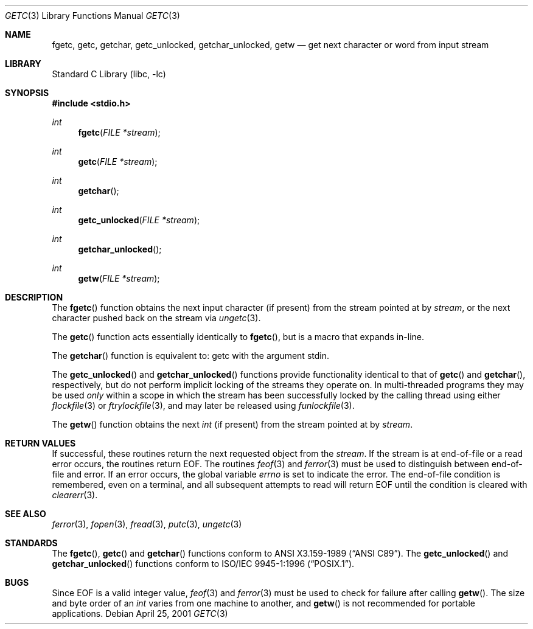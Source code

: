 .\"	$NetBSD: getc.3,v 1.7 2001/09/16 02:17:16 wiz Exp $
.\"
.\" Copyright (c) 1990, 1991, 1993
.\"	The Regents of the University of California.  All rights reserved.
.\"
.\" This code is derived from software contributed to Berkeley by
.\" Chris Torek and the American National Standards Committee X3,
.\" on Information Processing Systems.
.\"
.\" Redistribution and use in source and binary forms, with or without
.\" modification, are permitted provided that the following conditions
.\" are met:
.\" 1. Redistributions of source code must retain the above copyright
.\"    notice, this list of conditions and the following disclaimer.
.\" 2. Redistributions in binary form must reproduce the above copyright
.\"    notice, this list of conditions and the following disclaimer in the
.\"    documentation and/or other materials provided with the distribution.
.\" 3. All advertising materials mentioning features or use of this software
.\"    must display the following acknowledgement:
.\"	This product includes software developed by the University of
.\"	California, Berkeley and its contributors.
.\" 4. Neither the name of the University nor the names of its contributors
.\"    may be used to endorse or promote products derived from this software
.\"    without specific prior written permission.
.\"
.\" THIS SOFTWARE IS PROVIDED BY THE REGENTS AND CONTRIBUTORS ``AS IS'' AND
.\" ANY EXPRESS OR IMPLIED WARRANTIES, INCLUDING, BUT NOT LIMITED TO, THE
.\" IMPLIED WARRANTIES OF MERCHANTABILITY AND FITNESS FOR A PARTICULAR PURPOSE
.\" ARE DISCLAIMED.  IN NO EVENT SHALL THE REGENTS OR CONTRIBUTORS BE LIABLE
.\" FOR ANY DIRECT, INDIRECT, INCIDENTAL, SPECIAL, EXEMPLARY, OR CONSEQUENTIAL
.\" DAMAGES (INCLUDING, BUT NOT LIMITED TO, PROCUREMENT OF SUBSTITUTE GOODS
.\" OR SERVICES; LOSS OF USE, DATA, OR PROFITS; OR BUSINESS INTERRUPTION)
.\" HOWEVER CAUSED AND ON ANY THEORY OF LIABILITY, WHETHER IN CONTRACT, STRICT
.\" LIABILITY, OR TORT (INCLUDING NEGLIGENCE OR OTHERWISE) ARISING IN ANY WAY
.\" OUT OF THE USE OF THIS SOFTWARE, EVEN IF ADVISED OF THE POSSIBILITY OF
.\" SUCH DAMAGE.
.\"
.\"     @(#)getc.3	8.1 (Berkeley) 6/4/93
.\"
.Dd April 25, 2001
.Dt GETC 3
.Os
.Sh NAME
.Nm fgetc ,
.Nm getc ,
.Nm getchar ,
.Nm getc_unlocked ,
.Nm getchar_unlocked ,
.Nm getw
.Nd get next character or word from input stream
.Sh LIBRARY
.Lb libc
.Sh SYNOPSIS
.Fd #include <stdio.h>
.Ft int
.Fn fgetc "FILE *stream"
.Ft int
.Fn getc "FILE *stream"
.Ft int
.Fn getchar
.Ft int
.Fn getc_unlocked "FILE *stream"
.Ft int
.Fn getchar_unlocked
.Ft int
.Fn getw "FILE *stream"
.Sh DESCRIPTION
The
.Fn fgetc
function
obtains the next input character (if present) from the stream pointed at by
.Fa stream ,
or the next character pushed back on the stream via
.Xr ungetc 3 .
.Pp
The
.Fn getc
function
acts essentially identically to
.Fn fgetc ,
but is a macro that expands in-line.
.Pp
The
.Fn getchar
function
is equivalent to:
getc with the argument stdin.
.Pp
The
.Fn getc_unlocked
and
.Fn getchar_unlocked
functions provide functionality identical to that of
.Fn getc
and
.Fn getchar ,
respectively, but do not perform implicit locking of the streams they
operate on.
In multi-threaded programs they may be used
.Em only
within a scope in which the stream
has been successfully locked by the calling thread using either
.Xr flockfile 3
or
.Xr ftrylockfile 3 ,
and may later be released using
.Xr funlockfile 3 .
.Pp
The
.Fn getw
function
obtains the next
.Em int
(if present)
from the stream pointed at by
.Fa stream .
.Sh RETURN VALUES
If successful, these routines return the next requested object
from the
.Fa stream .
If the stream is at end-of-file or a read error occurs,
the routines return
.Dv EOF .
The routines
.Xr feof 3
and
.Xr ferror 3
must be used to distinguish between end-of-file and error.
If an error occurs, the global variable
.Va errno
is set to indicate the error.
The end-of-file condition is remembered, even on a terminal, and all
subsequent attempts to read will return
.Dv EOF
until the condition is cleared with
.Xr clearerr 3 .
.Sh SEE ALSO
.Xr ferror 3 ,
.Xr fopen 3 ,
.Xr fread 3 ,
.Xr putc 3 ,
.Xr ungetc 3
.Sh STANDARDS
The
.Fn fgetc ,
.Fn getc
and
.Fn getchar
functions
conform to
.St -ansiC .
The
.Fn getc_unlocked
and
.Fn getchar_unlocked
functions conform to
.St -p1003.1-96 .
.Sh BUGS
Since
.Dv EOF
is a valid integer value,
.Xr feof 3
and
.Xr ferror 3
must be used to check for failure after calling
.Fn getw .
The size and byte order of an
.Em int
varies from one machine to another, and
.Fn getw
is not recommended for portable applications.
